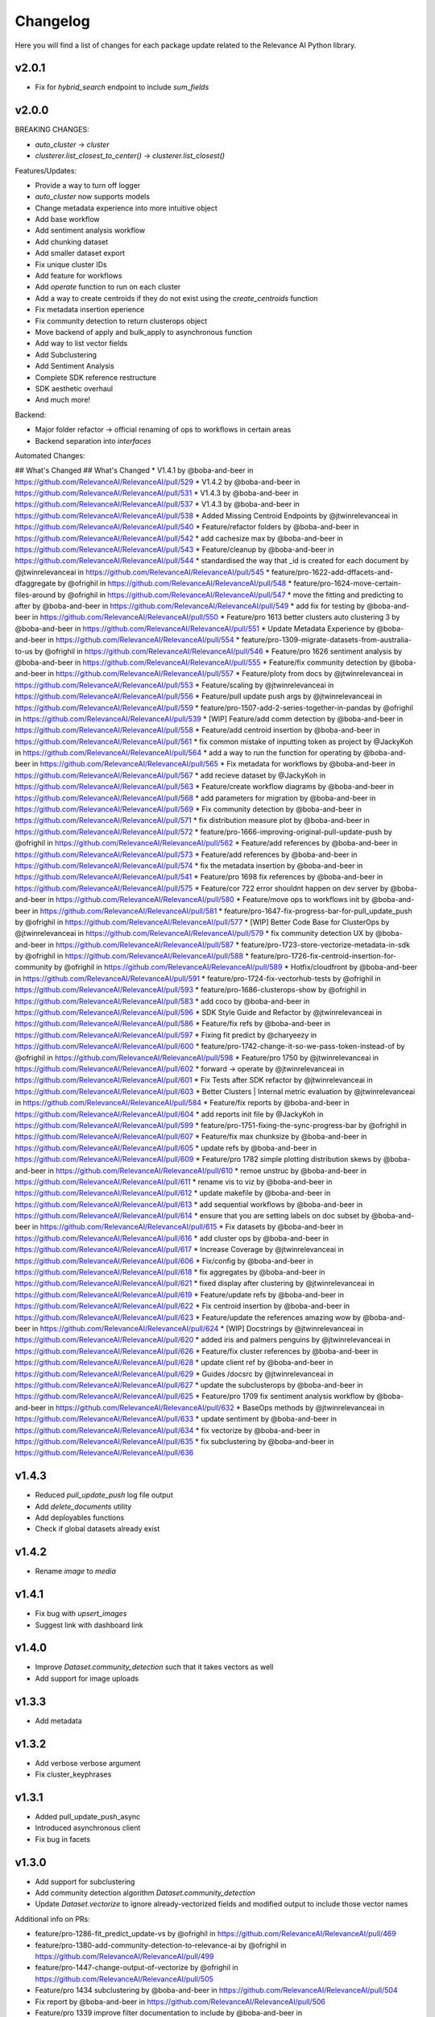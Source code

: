 Changelog
=================

Here you will find a list of changes for each package update related to the Relevance AI
Python library.

v2.0.1
-----------

- Fix for `hybrid_search` endpoint to include `sum_fields`

v2.0.0
-----------


BREAKING CHANGES:

- `auto_cluster` -> `cluster`
- `clusterer.list_closest_to_center()` -> `clusterer.list_closest()`


Features/Updates:

- Provide a way to turn off logger
- `auto_cluster` now supports models
- Change metadata experience into more intuitive object
- Add base workflow
- Add sentiment analysis workflow
- Add chunking dataset
- Add smaller dataset export
- Fix unique cluster IDs
- Add feature for workflows
- Add `operate` function to run on each cluster
- Add a way to create centroids if they do not exist using the `create_centroids` function
- Fix metadata insertion eperience
- Fix community detection to return clusterops object
- Move backend of apply and bulk_apply to asynchronous function
- Add way to list vector fields
- Add Subclustering
- Add Sentiment Analysis
- Complete SDK reference restructure
- SDK aesthetic overhaul
- And much more! 

Backend:

- Major folder refactor -> official renaming of ops to workflows in certain areas
- Backend separation into `interfaces`

Automated Changes:

## What's Changed
## What's Changed
* V1.4.1 by @boba-and-beer in https://github.com/RelevanceAI/RelevanceAI/pull/529
* V1.4.2 by @boba-and-beer in https://github.com/RelevanceAI/RelevanceAI/pull/531
* V1.4.3 by @boba-and-beer in https://github.com/RelevanceAI/RelevanceAI/pull/537
* V1.4.3 by @boba-and-beer in https://github.com/RelevanceAI/RelevanceAI/pull/538
* Added Missing Centroid Endpoints by @jtwinrelevanceai in https://github.com/RelevanceAI/RelevanceAI/pull/540
* Feature/refactor folders by @boba-and-beer in https://github.com/RelevanceAI/RelevanceAI/pull/542
* add cachesize max by @boba-and-beer in https://github.com/RelevanceAI/RelevanceAI/pull/543
* Feature/cleanup by @boba-and-beer in https://github.com/RelevanceAI/RelevanceAI/pull/544
* standardised the way that _id is created for each document by @jtwinrelevanceai in https://github.com/RelevanceAI/RelevanceAI/pull/545
* feature/pro-1622-add-dffacets-and-dfaggregate by @ofrighil in https://github.com/RelevanceAI/RelevanceAI/pull/548
* feature/pro-1624-move-certain-files-around by @ofrighil in https://github.com/RelevanceAI/RelevanceAI/pull/547
* move the fitting and predicting to after by @boba-and-beer in https://github.com/RelevanceAI/RelevanceAI/pull/549
* add fix for testing by @boba-and-beer in https://github.com/RelevanceAI/RelevanceAI/pull/550
* Feature/pro 1613 better clusters auto clustering 3 by @boba-and-beer in https://github.com/RelevanceAI/RelevanceAI/pull/551
* Update Metadata Experience  by @boba-and-beer in https://github.com/RelevanceAI/RelevanceAI/pull/554
* feature/pro-1309-migrate-datasets-from-australia-to-us by @ofrighil in https://github.com/RelevanceAI/RelevanceAI/pull/546
* Feature/pro 1626 sentiment analysis by @boba-and-beer in https://github.com/RelevanceAI/RelevanceAI/pull/555
* Feature/fix community detection by @boba-and-beer in https://github.com/RelevanceAI/RelevanceAI/pull/557
* Feature/ploty from docs by @jtwinrelevanceai in https://github.com/RelevanceAI/RelevanceAI/pull/553
* Feature/scaling by @jtwinrelevanceai in https://github.com/RelevanceAI/RelevanceAI/pull/556
* Feature/pull update push args by @jtwinrelevanceai in https://github.com/RelevanceAI/RelevanceAI/pull/559
* feature/pro-1507-add-2-series-together-in-pandas by @ofrighil in https://github.com/RelevanceAI/RelevanceAI/pull/539
* [WIP] Feature/add comm detection by @boba-and-beer in https://github.com/RelevanceAI/RelevanceAI/pull/558
* Feature/add centroid insertion by @boba-and-beer in https://github.com/RelevanceAI/RelevanceAI/pull/561
* fix common mistake of inputting token as project by @JackyKoh in https://github.com/RelevanceAI/RelevanceAI/pull/564
* add a way to run the function for operating by @boba-and-beer in https://github.com/RelevanceAI/RelevanceAI/pull/565
* Fix metadata for workflows by @boba-and-beer in https://github.com/RelevanceAI/RelevanceAI/pull/567
* add recieve dataset by @JackyKoh in https://github.com/RelevanceAI/RelevanceAI/pull/563
* Feature/create workflow diagrams by @boba-and-beer in https://github.com/RelevanceAI/RelevanceAI/pull/568
* add parameters for migration by @boba-and-beer in https://github.com/RelevanceAI/RelevanceAI/pull/569
* Fix community detection by @boba-and-beer in https://github.com/RelevanceAI/RelevanceAI/pull/571
* fix distribution measure plot by @boba-and-beer in https://github.com/RelevanceAI/RelevanceAI/pull/572
* feature/pro-1666-improving-original-pull-update-push by @ofrighil in https://github.com/RelevanceAI/RelevanceAI/pull/562
* Feature/add references by @boba-and-beer in https://github.com/RelevanceAI/RelevanceAI/pull/573
* Feature/add references by @boba-and-beer in https://github.com/RelevanceAI/RelevanceAI/pull/574
* fix the metadata insertion by @boba-and-beer in https://github.com/RelevanceAI/RelevanceAI/pull/541
* Feature/pro 1698 fix references by @boba-and-beer in https://github.com/RelevanceAI/RelevanceAI/pull/575
* Feature/cor 722 error shouldnt happen on dev server by @boba-and-beer in https://github.com/RelevanceAI/RelevanceAI/pull/580
* Feature/move ops to workflows init by @boba-and-beer in https://github.com/RelevanceAI/RelevanceAI/pull/581
* feature/pro-1647-fix-progress-bar-for-pull_update_push by @ofrighil in https://github.com/RelevanceAI/RelevanceAI/pull/577
* [WIP] Better Code Base for ClusterOps by @jtwinrelevanceai in https://github.com/RelevanceAI/RelevanceAI/pull/579
* fix community detection UX by @boba-and-beer in https://github.com/RelevanceAI/RelevanceAI/pull/587
* feature/pro-1723-store-vectorize-metadata-in-sdk by @ofrighil in https://github.com/RelevanceAI/RelevanceAI/pull/588
* feature/pro-1726-fix-centroid-insertion-for-community by @ofrighil in https://github.com/RelevanceAI/RelevanceAI/pull/589
* Hotfix/cloudfront by @boba-and-beer in https://github.com/RelevanceAI/RelevanceAI/pull/591
* feature/pro-1724-fix-vectorhub-tests by @ofrighil in https://github.com/RelevanceAI/RelevanceAI/pull/593
* feature/pro-1686-clusterops-show by @ofrighil in https://github.com/RelevanceAI/RelevanceAI/pull/583
* add coco by @boba-and-beer in https://github.com/RelevanceAI/RelevanceAI/pull/596
* SDK Style Guide and Refactor by @jtwinrelevanceai in https://github.com/RelevanceAI/RelevanceAI/pull/586
* Feature/fix refs by @boba-and-beer in https://github.com/RelevanceAI/RelevanceAI/pull/597
* Fixing fit predict by @charyeezy in https://github.com/RelevanceAI/RelevanceAI/pull/600
* feature/pro-1742-change-it-so-we-pass-token-instead-of by @ofrighil in https://github.com/RelevanceAI/RelevanceAI/pull/598
* Feature/pro 1750 by @jtwinrelevanceai in https://github.com/RelevanceAI/RelevanceAI/pull/602
* forward -> operate by @jtwinrelevanceai in https://github.com/RelevanceAI/RelevanceAI/pull/601
* Fix Tests after SDK refactor by @jtwinrelevanceai in https://github.com/RelevanceAI/RelevanceAI/pull/603
* Better Clusters | Internal metric evaluation by @jtwinrelevanceai in https://github.com/RelevanceAI/RelevanceAI/pull/584
* Feature/fix reports by @boba-and-beer in https://github.com/RelevanceAI/RelevanceAI/pull/604
* add reports init file by @JackyKoh in https://github.com/RelevanceAI/RelevanceAI/pull/599
* feature/pro-1751-fixing-the-sync-progress-bar by @ofrighil in https://github.com/RelevanceAI/RelevanceAI/pull/607
* Feature/fix max chunksize by @boba-and-beer in https://github.com/RelevanceAI/RelevanceAI/pull/605
* update refs by @boba-and-beer in https://github.com/RelevanceAI/RelevanceAI/pull/609
* Feature/pro 1782 simple plotting distribution skews by @boba-and-beer in https://github.com/RelevanceAI/RelevanceAI/pull/610
* remoe unstruc by @boba-and-beer in https://github.com/RelevanceAI/RelevanceAI/pull/611
* rename vis to viz by @boba-and-beer in https://github.com/RelevanceAI/RelevanceAI/pull/612
* update makefile by @boba-and-beer in https://github.com/RelevanceAI/RelevanceAI/pull/613
* add sequential workflows by @boba-and-beer in https://github.com/RelevanceAI/RelevanceAI/pull/614
* ensure that you are setting labels on doc subset by @boba-and-beer in https://github.com/RelevanceAI/RelevanceAI/pull/615
* Fix datasets by @boba-and-beer in https://github.com/RelevanceAI/RelevanceAI/pull/616
* add cluster ops by @boba-and-beer in https://github.com/RelevanceAI/RelevanceAI/pull/617
* Increase Coverage by @jtwinrelevanceai in https://github.com/RelevanceAI/RelevanceAI/pull/606
* Fix/config by @boba-and-beer in https://github.com/RelevanceAI/RelevanceAI/pull/618
* fix aggregates by @boba-and-beer in https://github.com/RelevanceAI/RelevanceAI/pull/621
* fixed display after clustering by @jtwinrelevanceai in https://github.com/RelevanceAI/RelevanceAI/pull/619
* Feature/update refs by @boba-and-beer in https://github.com/RelevanceAI/RelevanceAI/pull/622
* Fix centroid insertion by @boba-and-beer in https://github.com/RelevanceAI/RelevanceAI/pull/623
* Feature/update the references amazing wow by @boba-and-beer in https://github.com/RelevanceAI/RelevanceAI/pull/624
* [WIP] Docstrings by @jtwinrelevanceai in https://github.com/RelevanceAI/RelevanceAI/pull/620
* added iris and palmers penguins by @jtwinrelevanceai in https://github.com/RelevanceAI/RelevanceAI/pull/626
* Feature/fix cluster references by @boba-and-beer in https://github.com/RelevanceAI/RelevanceAI/pull/628
* update client ref by @boba-and-beer in https://github.com/RelevanceAI/RelevanceAI/pull/629
* Guides /docsrc by @jtwinrelevanceai in https://github.com/RelevanceAI/RelevanceAI/pull/627
* update the subclusterops by @boba-and-beer in https://github.com/RelevanceAI/RelevanceAI/pull/625
* Feature/pro 1709 fix sentiment analysis workflow by @boba-and-beer in https://github.com/RelevanceAI/RelevanceAI/pull/632
* BaseOps methods by @jtwinrelevanceai in https://github.com/RelevanceAI/RelevanceAI/pull/633
* update sentiment by @boba-and-beer in https://github.com/RelevanceAI/RelevanceAI/pull/634
* fix vectorize by @boba-and-beer in https://github.com/RelevanceAI/RelevanceAI/pull/635
* fix subclustering by @boba-and-beer in https://github.com/RelevanceAI/RelevanceAI/pull/636


v1.4.3
-----------

- Reduced `pull_update_push` log file output
- Add `delete_documents` utility
- Add deployables functions
- Check if global datasets already exist

v1.4.2
-----------

- Rename `image` to `media`

v1.4.1
-----------

- Fix bug with `upsert_images`
- Suggest link with dashboard link

v1.4.0
------------

- Improve `Dataset.community_detection` such that it takes vectors as well
- Add support for image uploads

v1.3.3
------------

- Add metadata

v1.3.2
------------

- Add verbose verbose argument
- Fix cluster_keyphrases

v1.3.1
------------

- Added pull_update_push_async
- Introduced asynchronous client
- Fix bug in facets

v1.3.0
-----------

- Add support for subclustering
- Add community detection algorithm `Dataset.community_detection`
- Update `Dataset.vectorize` to ignore already-vectorized fields and modified output to include those vector names

Additional info on PRs:

* feature/pro-1286-fit_predict_update-vs by @ofrighil in https://github.com/RelevanceAI/RelevanceAI/pull/469
* feature/pro-1380-add-community-detection-to-relevance-ai by @ofrighil in https://github.com/RelevanceAI/RelevanceAI/pull/499
* feature/pro-1447-change-output-of-vectorize by @ofrighil in https://github.com/RelevanceAI/RelevanceAI/pull/505
* Feature/pro 1434 subclustering by @boba-and-beer in https://github.com/RelevanceAI/RelevanceAI/pull/504
* Fix report by @boba-and-beer in https://github.com/RelevanceAI/RelevanceAI/pull/506
* Feature/pro 1339 improve filter documentation to include by @boba-and-beer in https://github.com/RelevanceAI/RelevanceAI/pull/507
* add pypi upload tokens by @boba-and-beer in https://github.com/RelevanceAI/RelevanceAI/pull/508
* feature/pro-1403-auto_text_cluster_dashboard by @ofrighil in https://github.com/RelevanceAI/RelevanceAI/pull/498
* add docs on bias detection by @boba-and-beer in https://github.com/RelevanceAI/RelevanceAI/pull/510

v1.2.8
-----------

- Add dimensionality reduction for documents
- Change maximum chunksize to 500

v1.2.7
-----------

- Adjust max cache size, from one to eight, of `Dataset.to_pandas_dataframe` and `Series._get_pandas_series`
- Fix dataset analytics

v1.2.6
-----------

- Add initial bias detection
- Fix analytics support
- Remove test tracking

v1.2.5
-----------

- Add hotfix if pandas functions not supported.

v1.2.4
-----------

- Add `nltk-rake` support for keyphrases
- Add more documentation around cluster reporting
- Enable `Dataset` and `Series` access `pandas` `DataFrame` and `Series` methods, respectively
- Change `Dataset.health` from a property to a method and add `pandas` `DataFrame` output
- Change `Dataset.vectorize` to call `pull_update_push` just once instead of twice

v1.2.3
-----------

- Add Cluster Report endpoints

Developer changes:

- Fix bug with analytics and change to an env variable tracker for outermost function


v1.2.2
----------

Developer changes:

**BREAKING CHANGES**

- All list and dict default arguments are changed to `None`.

**Other Changes**
- Introduced `corr`, a method to plot the correlation between two fields, in `Dataset`
- Export to Pandas DataFrame

v1.2.1
----------

**BREAKING CHANGES**

- When upserting, you will no longer be returned confusing inserting/write statements.

**Other Changes**:

- Add option to `create_id` when inserting

Developer changes:

- Reduced number of documents in testing
- Make tracking only occur at the uppermost level and not the bottom level

v1.2.0
----------

**BREAKING CHANGES**

- When inserting/writing, you will now no longer be returned confusing insertion/write statements
but if it errors, it will return the JSON object with the necessary details.

- Add image tooling around processing (currently an alpha feature to be tested)
- Add `vectorize` method for text and images

v1.1.5
----------

- Feature/add beta decorator by @boba-and-beer in https://github.com/RelevanceAI/RelevanceAI/pull/461
- feature/pro-1267-remove-verbose-logs-from-output by @ofrighil in https://github.com/RelevanceAI/RelevanceAI/pull/457
- feature/pro-1299-add-a-insert_media_folder by @ofrighil in https://github.com/RelevanceAI/RelevanceAI/pull/456
- Add filters to clustering  by @boba-and-beer in https://github.com/RelevanceAI/RelevanceAI/pull/464
- silence dataset retrieval by @boba-and-beer in https://github.com/RelevanceAI/RelevanceAI/pull/465


v1.1.4
----------

- Add grading to auto_clustering
- Bug fix for cluster report
- Add DBSCAN centroids
- Fix HDBSCAN
- Add support for BIRCH, OPTICS and all native sklearn algorithms

v1.1.2
-------

- Added new DR methods to auto_reduce_dimensions
- Fixed documentation on clustering

v1.1.1
--------

- Change data structure of report structure

v1.1.0
--------

- Add low-touch way to label with a given model
- Add `label_from_dataset`, `label_from_list`, `label_from_common_words`

v1.0.8
---------

- Fix document-utils for clustering on DR

v1.0.7
-------

- Add grading for cluster report

v1.0.6
-------

- Fix http client and regionalisation issues and remove need for firebase

v1.0.5
--------

**Breaking changes**

- `get_cluster_internal_report` has now been renamed to `internal_report`

Non-breaking changes:

- Remove repetitive print statements
- Add outlier support for cluster report
- Support for centroids and medoids in typing
- Add pretty printing for cluster overall reporting

v1.0.4
---------

- add launch_search_app for dataset functionality
- remove saving .creds.json to avoid file caching

v1.0.3
---------

- Fix print error message with segment
- Separate out JSON Encoder

v1.0.2
--------

- Fix pandas serialization for UTF-encoding errors
- Move search app
- Change print search dashboard app URL
- Fix regionalisation error when authenticating client.

v1.0.1
--------
- Make pandas dataframe serializable with vectors

v1.0.0
---------

- Clustering report functionality
- Add fix and test for new cluster aggregate
- Add document mocking utility
- Add integration for cluster reporting
- Fix bug for sklearn clustering
- Add segment tracking with option to turn off
- Add print statement after inserting

v0.33.6
---------

- Fix warning missing parameter
- Remove `dataset_id` from `get_documents`
- Fix URL bug if you are logging in from `old-australia-east`

v0.33.5
--------

- Fix UX flow
- Make US-East-1 the default
- Add force refresh
- Rework Login UX
- Mention region when connecting
- Make the authentication message super cool
- Fix centroids to Node endpoint
- Update the delete request

v0.33.4
---------

- Make asynchronous dashboard request

v0.33.3
--------

- Fix cluster aggregate
- Fix for login
- Make adding firebase UID not breaking

v0.33.2
--------

- Update References for data imports
- Add :code-block:`auto_reduce_dimensions` with projector links

v0.33.1
---------

*BREAKING CHANGES*
- :code-block:`predict_dataset` has been corrected to :code-block:`predict_update`
- :code-block:`fit_dataset_by_partial` has been corrected to :code-block:`partial_fit_dataset`
- :code-block:`fit_partial` instances have been corrected to :code-block:`partial_fit`

- Hotfix auto_cluster when having more clusters than batch size
- Add dashboard link after clustering
- Fix references when listing closest and furthest

v0.33.0
---------

The most important part of this change is adding more modularity to the clustering functions.
This is important because previous functions tried to abstract away too much.
Now, users


*BREAKING CHANGES*

- Clustering :code:`fit_transform` is not a :code:`fit_predict` to align with SKLearn's methods
- Rename :code:`Clusterer` to :code:`ClusterOps`
- :code:`fit` has now been broken down into :code:`fit_predict_update`
- Removed KMeansClusterer

Non-breaking changes:

- Create a CentroidClusterBase and update it to ClusterBase and a CentroidBase
- Added a `fit_update`
- Added support for batch clustering using MiniBatchKMeans
- Added functional Insert_centroid_documents to the `ClusterOps` object
- Introduced fit_partial to the clusterer
- Introduced fit_partial_documents
- Introduced `fit_dataset_by_partial` to allow users to be able to fit on a dataset if they want to use
partial_fit
- Introduced `fit_update_dataset`
- Introduced `fit_update_dataset_by_partial` which will fit the dataset, predict the dataset
and insert the centroids if there are expected centroids in the dataset
- Introduced `fit_partial_predict_update` to allow for fitting, predicting and updating the dataset
in 1 go
- Fixed arguments in the `clusterer` object to now take an optional vector_fields and dataset
- Feature/fix clustering transform by @boba-and-beer in https://github.com/RelevanceAI/RelevanceAI/pull/372
- add fix for dim reduction by @boba-and-beer in https://github.com/RelevanceAI/RelevanceAI/pull/374
- removed python manta on startup by @jtwinrelevanceai in https://github.com/RelevanceAI/RelevanceAI/pull/376
- Feature/add support for batch by @boba-and-beer in https://github.com/RelevanceAI/RelevanceAI/pull/375
- Hotfix/pull update filter error by @boba-and-beer in https://github.com/RelevanceAI/RelevanceAI/pull/379
- auto_cluster function by @jtwinrelevanceai in https://github.com/RelevanceAI/RelevanceAI/pull/373
- Feature/try fix cluster references by @boba-and-beer in https://github.com/RelevanceAI/RelevanceAI/pull/380


**Full Changelog**: https://github.com/RelevanceAI/RelevanceAI/compare/v0.32.0...v0.33.0

v0.32.1
---------

- Apply hotfix to pull_update_push

v0.32.0
---------

*BREAKING CHANGES*

- Move search to inside operations to keep consistency

New Features:

- Added Dimensionality Reduction
- Added Labelling

Non-breaking changes:

- Fix bug with clusterer using `fit_predict` now
* Feature/pro 1107 bug with clusterer by @boba-and-beer in https://github.com/RelevanceAI/RelevanceAI/pull/360
* Added Cluster Metrics to ClusterOps by @jtwinrelevanceai in https://github.com/RelevanceAI/RelevanceAI/pull/347
* Feature/fix auth by @boba-and-beer in https://github.com/RelevanceAI/RelevanceAI/pull/361
* removing dataset_id as a required parameter by @ChakavehSaedi in https://github.com/RelevanceAI/RelevanceAI/pull/366
* add dimensionality reduction by @boba-and-beer in https://github.com/RelevanceAI/RelevanceAI/pull/362
* added faiss kmeans integrations example by @jtwinrelevanceai in https://github.com/RelevanceAI/RelevanceAI/pull/364
* adding pretty html for df by @ofrighil in https://github.com/RelevanceAI/RelevanceAI/pull/337
* Feature/add df label by @boba-and-beer in https://github.com/RelevanceAI/RelevanceAI/pull/365
* Fix conflicts by @boba-and-beer in https://github.com/RelevanceAI/RelevanceAI/pull/369
* Nice code blocks for datatsets by @jtwinrelevanceai in https://github.com/RelevanceAI/RelevanceAI/pull/368
* black files by @boba-and-beer in https://github.com/RelevanceAI/RelevanceAI/pull/370


**Full Changelog**: https://github.com/RelevanceAI/RelevanceAI/compare/v0.31.0...v0.32.0


v0.31.0
---------

- Include more native sklearn integration. KMeans and MiniBatchKMeans now supported natively.
- Fix to `vectorize` and `sample` in Series
- Fixes to cluster aggregation for the clusterer class and cluster metrics for the clusterer class
- `groupby` and `agg` now supported
- Added warnings to `vectorize` method
- Bug Fix to list_closest_to_center to now return results
- Add `send_dataset`
- Add `clone_dataset`
- Add references to available example datasets
- Added `vector_search`, `chunk_search` , `multistep_chunk_search`, `hybrid_search`
as part of the search endpoints

Developer changes:

- Added warnings module (boba-and-beer)
- Folder factor for datasets API (boba-and-beer)
- 2x Test speed up by introducing pytest-xdist with file distribution strategy (boba-and-beer)

Tests are now run modularly. In other words, if you want tests to run together, keep
them in the same file. If you want them to run in parallel, keep them in separate files.

v0.30.1
--------

Non-breaking changes:

- Fixed incorrect reference in `update_documents`
- Fixed bulk getting the wrong document in `df.get()` and added subsequent unit test
- Fixed references with apply
- Added health endpoints
- Added `insert_pandas_dataframe` endpoints
- Test folder refactor and clean up

Developer changes:
- Forced precommits
- Added minimum pytest coverage

Auto Generated Release Notes:

* Fixing _get_all_documents by @charyeezy in https://github.com/RelevanceAI/RelevanceAI/pull/338
* Updating df.filter docstring by @charyeezy in https://github.com/RelevanceAI/RelevanceAI/pull/341
* Fix test for inserting csv by @boba-and-beer in https://github.com/RelevanceAI/RelevanceAI/pull/339
* Feature/add precommit and force pytest by @boba-and-beer in https://github.com/RelevanceAI/RelevanceAI/pull/344
* Feature/add tests by @boba-and-beer in https://github.com/RelevanceAI/RelevanceAI/pull/346
* specify pandas dataframe by @boba-and-beer in https://github.com/RelevanceAI/RelevanceAI/pull/349
* Accelerate testing  by @boba-and-beer in https://github.com/RelevanceAI/RelevanceAI/pull/348
* typo and example by @ChakavehSaedi in https://github.com/RelevanceAI/RelevanceAI/pull/351

v0.30.0
---------

**BREAKING CHANGES**

- Renamed all `docs` references to `documents`
- Renamed all `cluster_alias` references to `alias`
- Changed functionality in CentroidClusterBase
- Renamed chunk_size to chunskize in get_all_documents
- Renamed `retrieve_chunk_size` to `retrieve_chunksize` in `df.apply` and `df.bulk_apply`
- Schema is now a property and not a method!
- `get_centroid_documents` now no longer takes a field
- Removal of any mention of `centroid_vector_` as those should now be replaced with the
actual vector field name the centroids are derived from

Non-breaking changes:

- Added `head` to Series object
- Add CentroidClustererbase and CentroidClusterBase classes to inherit from
- Deprecated KMeansClusterer in documentation and functionality
- Add fix for clusterer for missing vectors in documents by forcing filters
- Support for multi-region base URL based on frontend parsing
- Added AutoAPI to gitignore as we no longer want to measure that
- Add tighter sklearn integration
- Add CentroidClusterBase
- Clean up references around Clusterbase, ClusterOps, Dataset
- Add reference to Client object
- Hotfix .sample()
- Update the Base Ingest URL to gateway and set to appropriate default
- Added support for base url token
- Removed QC from references
- Add integration reference
- Fixed centroid insertion for Dataset
- Refactor of tests based
- Add clustering test around clustering
- Separation of references to clean up clustering and sidebar menu navigation
- Fix reference examples

AUTO-GENERATED RELEASE NOTES:

- Update README.md by @JackyKoh in https://github.com/RelevanceAI/RelevanceAI/pull/314
- Feature/refactor docsrc by @boba-and-beer in https://github.com/RelevanceAI/RelevanceAI/pull/315
- hotfix sample by @boba-and-beer in https://github.com/RelevanceAI/RelevanceAI/pull/316
- add installation suggestion by @boba-and-beer in https://github.com/RelevanceAI/RelevanceAI/pull/317
- Renaming docs to documents and cluster_alis to alias by @charyeezy in https://github.com/RelevanceAI/RelevanceAI/pull/308
- added column value to df.info by @jtwinrelevanceai in https://github.com/RelevanceAI/RelevanceAI/pull/321
- update ingest to gateway by @boba-and-beer in https://github.com/RelevanceAI/RelevanceAI/pull/318
- Feature/remove qc by @boba-and-beer in https://github.com/RelevanceAI/RelevanceAI/pull/322
- Feature/separate centroid cluster bases by @boba-and-beer in https://github.com/RelevanceAI/RelevanceAI/pull/323
- Feature/fix series object by @boba-and-beer in https://github.com/RelevanceAI/RelevanceAI/pull/324
- Renaming datasets by @charyeezy in https://github.com/RelevanceAI/RelevanceAI/pull/320
- add integration RST and code improvements by @boba-and-beer in https://github.com/RelevanceAI/RelevanceAI/pull/326
- added df.filter to dataset api by @jtwinrelevanceai in https://github.com/RelevanceAI/RelevanceAI/pull/319
- Reference Quality check by @jtwinrelevanceai in https://github.com/RelevanceAI/RelevanceAI/pull/325
- Feature/fix docsrc 2 by @boba-and-beer in https://github.com/RelevanceAI/RelevanceAI/pull/328
- Fixing notebook test by @charyeezy in https://github.com/RelevanceAI/RelevanceAI/pull/327
- Feature/fix example custom cluster model by @boba-and-beer in https://github.com/RelevanceAI/RelevanceAI/pull/329
- fixed centroids by @jtwinrelevanceai in https://github.com/RelevanceAI/RelevanceAI/pull/330
- add core by @boba-and-beer in https://github.com/RelevanceAI/RelevanceAI/pull/331
- Update documentation on kmeans cluster model  by @boba-and-beer in https://github.com/RelevanceAI/RelevanceAI/pull/332
- Feature/fix references 3 by @boba-and-beer in https://github.com/RelevanceAI/RelevanceAI/pull/334
- added kmeans integration by @jtwinrelevanceai in https://github.com/RelevanceAI/RelevanceAI/pull/333


v0.29.1
---------

- Moved get_all_documents in BatchAPIClient to _get_all_documents to resolve typing error
- Include Client, Fix ClusterOps, ClusterBase, update Cluster References
- Add Write Documentation by @boba-and-beer in https://github.com/RelevanceAI/RelevanceAI/pull/311
- update clustering documentation and client documentation by @boba-and-beer in https://github.com/RelevanceAI/RelevanceAI/pull/312


v0.29.0
--------

- Added value_counts method to Dataset API by @jtwinrelevanceai in https://github.com/RelevanceAI/RelevanceAI/pull/272
- Added to_dict for pandas dataset api by @jtwinrelevanceai in https://github.com/RelevanceAI/RelevanceAI/pull/293
- Feature/add clusterer object by @boba-and-beer in https://github.com/RelevanceAI/RelevanceAI/pull/306
- Feature/fix references docs by @boba-and-beer in https://github.com/RelevanceAI/RelevanceAI/pull/302
- Feature/edit docs by @boba-and-beer in https://github.com/RelevanceAI/RelevanceAI/pull/309

v0.28.2
--------

- Update RELEASES.md by @jtwinrelevanceai in https://github.com/RelevanceAI/RelevanceAI/pull/287
- Feature/make conda installable by @boba-and-beer in https://github.com/RelevanceAI/RelevanceAI/pull/288
- Concatentate Numeric Features into Vector by @jtwinrelevanceai in https://github.com/RelevanceAI/RelevanceAI/pull/289
- from_csv and to_csv - Dataset API by @jtwinrelevanceai in https://github.com/RelevanceAI/RelevanceAI/pull/281
- Fixing hybrid search field by @charyeezy in https://github.com/RelevanceAI/RelevanceAI/pull/285
- created mean method for GroupBy and corresponding test by @ofrighil in https://github.com/RelevanceAI/RelevanceAI/pull/291
- Add link by @boba-and-beer in https://github.com/RelevanceAI/RelevanceAI/pull/299
- Feature/pinning notebook version to 0.27.0 in notebook tests by @charyeezy in https://github.com/RelevanceAI/RelevanceAI/pull/301
- Update centroid documents and restructure docs  by @boba-and-beer in https://github.com/RelevanceAI/RelevanceAI/pull/300
- make alias required by @boba-and-beer in https://github.com/RelevanceAI/RelevanceAI/pull/296
- @ofrighil made their first contribution in https://github.com/RelevanceAI/RelevanceAI/pull/291


v0.28.1
--------

- removed clustering results from get_realestate_dataset by @ChakavehSaedi in https://github.com/RelevanceAI/RelevanceAI/pull/277
- add option to print no dashboard by @boba-and-beer in https://github.com/RelevanceAI/RelevanceAI/pull/278
- move to node implementation for listing furthest by @boba-and-beer in https://github.com/RelevanceAI/RelevanceAI/pull/279
- add output field to apply by @boba-and-beer in https://github.com/RelevanceAI/RelevanceAI/pull/282
- Add releases workflow markdown and diagram
- Fix clustering tests

v0.28.0
--------

- *Breaking Change*️ Change pull_update_push to use dataset ID
- Added centroid distance evaluation
- Added JSONShower to df.head() so previewing images is now possible
- Refactor Pandas Dataset API to use BatchAPIClient
- Modularise testing infrastructure to use separate datasets
- Add aggregation, groupby pandas API support
- Added GroupBy, Series class for Datasets
- Added datasets.info()
- Added documentation testing
- Added df.apply()
- Added additional functionality for sampling etc.
- Fixed documentation for Datasets API
- Add new monitoring health test for chunk data structure
- Add fix for csv reading for _chunk_ to be parsed as actual Python objects
and not strings

v0.27.0
--------

- Fixed datasets.documents.update_where so it runs
- Added more tests around multivector search
- Added Pandas-like Dataset Class for interacting with SDK (Alpha)
- Added datasets.cluster.centroids.list_furthest_from_centers and datasets.cluster.centroids.list_closest_to_centers
- Folder Refactor

v0.26.6
--------

- Fix missing import in plotting since internalising plots
- Add support for vector labels
- Remove background axes from plot

v0.26.5
---------

- Fix incorrect URL being submitted to frontend

v0.26.4
---------

- Fix string parsing issue for endpoints and dashboards

v0.26.3
---------

- Cluster labels are now lower case
- Bug fix on centroids furthest from center
- Changed error message
- Fixed Dodgy string parsing
- Fixed bug with kmeans_cluster 1 liner by supporting getting multiple centers

v0.26.2
---------

- Add CSV insertion
- Make JSON encoder utility class for easier customisation
- Added smarter parsing of CSV

v0.26.1
---------

- Bug fixes

v0.26.0
---------

- Added JSON serialization and consequent test updates
- Bug fix to cluster metrics
- Minor fix to tests
